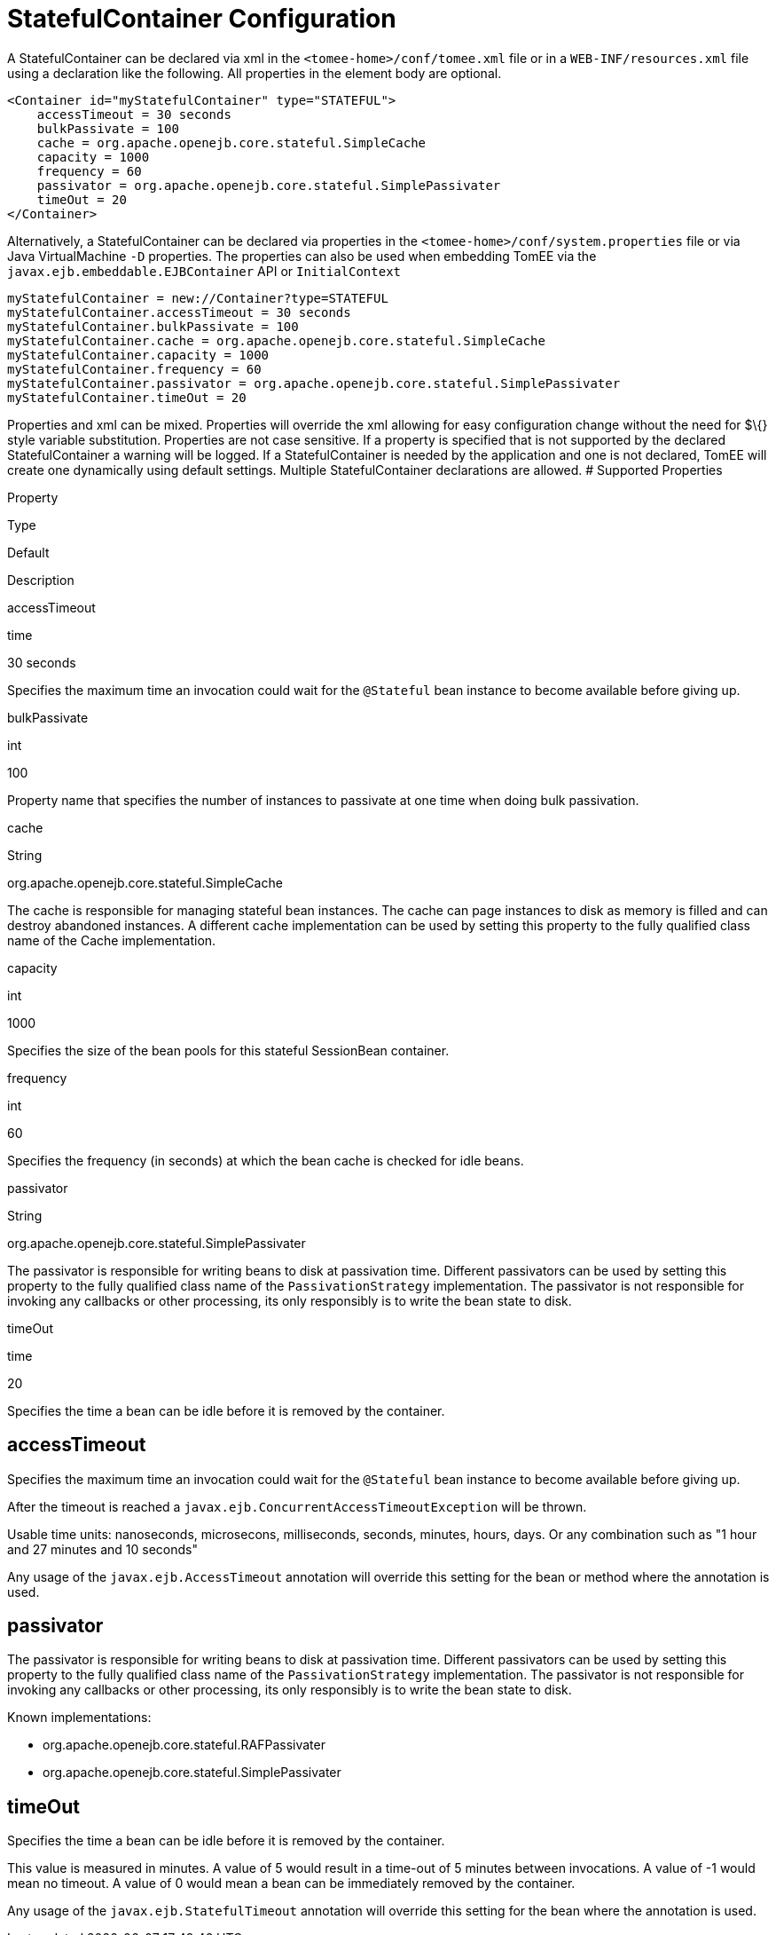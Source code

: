 # StatefulContainer Configuration
:index-group: Unrevised
:jbake-date: 2018-12-05
:jbake-type: page
:jbake-status: published


A StatefulContainer can be declared via xml in the
`<tomee-home>/conf/tomee.xml` file or in a `WEB-INF/resources.xml` file
using a declaration like the following. All properties in the element
body are optional.

[source,xml]
----
<Container id="myStatefulContainer" type="STATEFUL">
    accessTimeout = 30 seconds
    bulkPassivate = 100
    cache = org.apache.openejb.core.stateful.SimpleCache
    capacity = 1000
    frequency = 60
    passivator = org.apache.openejb.core.stateful.SimplePassivater
    timeOut = 20
</Container>
----

Alternatively, a StatefulContainer can be declared via properties in the
`<tomee-home>/conf/system.properties` file or via Java VirtualMachine
`-D` properties. The properties can also be used when embedding TomEE
via the `javax.ejb.embeddable.EJBContainer` API or `InitialContext`

[source,properties]
----
myStatefulContainer = new://Container?type=STATEFUL
myStatefulContainer.accessTimeout = 30 seconds
myStatefulContainer.bulkPassivate = 100
myStatefulContainer.cache = org.apache.openejb.core.stateful.SimpleCache
myStatefulContainer.capacity = 1000
myStatefulContainer.frequency = 60
myStatefulContainer.passivator = org.apache.openejb.core.stateful.SimplePassivater
myStatefulContainer.timeOut = 20
----

Properties and xml can be mixed. Properties will override the xml
allowing for easy configuration change without the need for $\{} style
variable substitution. Properties are not case sensitive. If a property
is specified that is not supported by the declared StatefulContainer a
warning will be logged. If a StatefulContainer is needed by the
application and one is not declared, TomEE will create one dynamically
using default settings. Multiple StatefulContainer declarations are
allowed. # Supported Properties

Property

Type

Default

Description

accessTimeout

time

30 seconds

Specifies the maximum time an invocation could wait for the `@Stateful`
bean instance to become available before giving up.

bulkPassivate

int

100

Property name that specifies the number of instances to passivate at one
time when doing bulk passivation.

cache

String

org.apache.openejb.core.stateful.SimpleCache

The cache is responsible for managing stateful bean instances. The cache
can page instances to disk as memory is filled and can destroy abandoned
instances. A different cache implementation can be used by setting this
property to the fully qualified class name of the Cache implementation.

capacity

int

1000

Specifies the size of the bean pools for this stateful SessionBean
container.

frequency

int

60

Specifies the frequency (in seconds) at which the bean cache is checked
for idle beans.

passivator

String

org.apache.openejb.core.stateful.SimplePassivater

The passivator is responsible for writing beans to disk at passivation
time. Different passivators can be used by setting this property to the
fully qualified class name of the `PassivationStrategy` implementation.
The passivator is not responsible for invoking any callbacks or other
processing, its only responsibly is to write the bean state to disk.

timeOut

time

20

Specifies the time a bean can be idle before it is removed by the
container.

== accessTimeout

Specifies the maximum time an invocation could wait for the `@Stateful`
bean instance to become available before giving up.

After the timeout is reached a
`javax.ejb.ConcurrentAccessTimeoutException` will be thrown.

Usable time units: nanoseconds, microsecons, milliseconds, seconds,
minutes, hours, days. Or any combination such as "1 hour and 27 minutes
and 10 seconds"

Any usage of the `javax.ejb.AccessTimeout` annotation will override this
setting for the bean or method where the annotation is used.

== passivator

The passivator is responsible for writing beans to disk at passivation
time. Different passivators can be used by setting this property to the
fully qualified class name of the `PassivationStrategy` implementation.
The passivator is not responsible for invoking any callbacks or other
processing, its only responsibly is to write the bean state to disk.

Known implementations:

* org.apache.openejb.core.stateful.RAFPassivater
* org.apache.openejb.core.stateful.SimplePassivater

== timeOut

Specifies the time a bean can be idle before it is removed by the
container.

This value is measured in minutes. A value of 5 would result in a
time-out of 5 minutes between invocations. A value of -1 would mean no
timeout. A value of 0 would mean a bean can be immediately removed by
the container.

Any usage of the `javax.ejb.StatefulTimeout` annotation will override
this setting for the bean where the annotation is used.
